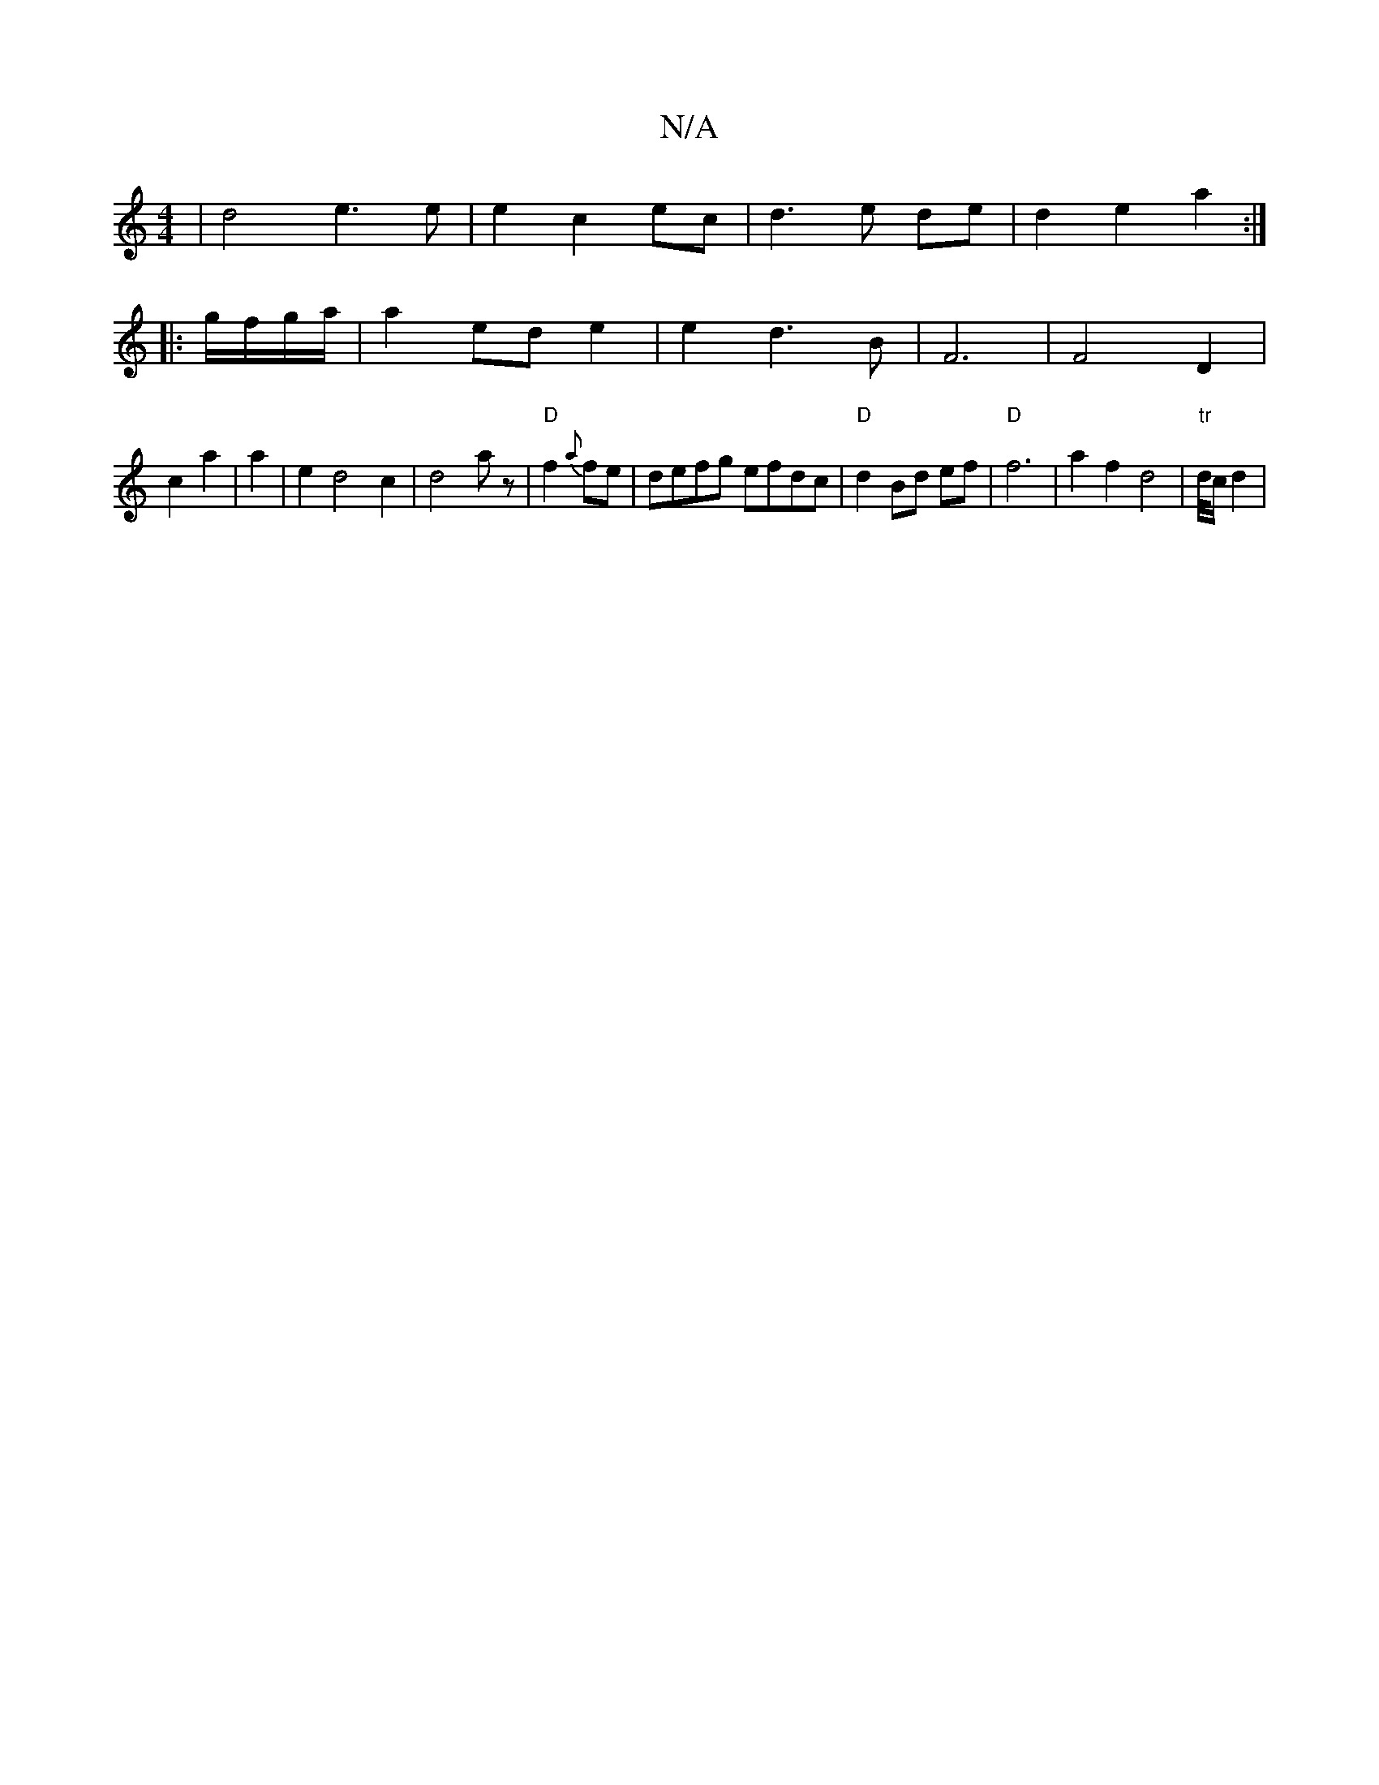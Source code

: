 X:1
T:N/A
M:4/4
R:N/A
K:Cmajor
2 | d4 e3 e | e2 c2 ec |d3e de | d2 e2 a2 :|
|: g/f/g/a/ | a2 ed e2 | e2 d3 B | F6 | F4 D2 |
c2a2|a2|e2 d4 c2 | d4 a z | "D"f2 {a}fe | defg efdc | "D" d2 Bd ef | "D"f6 | a2 f2 d4 | "tr"d/4c/2 d2 | "Em